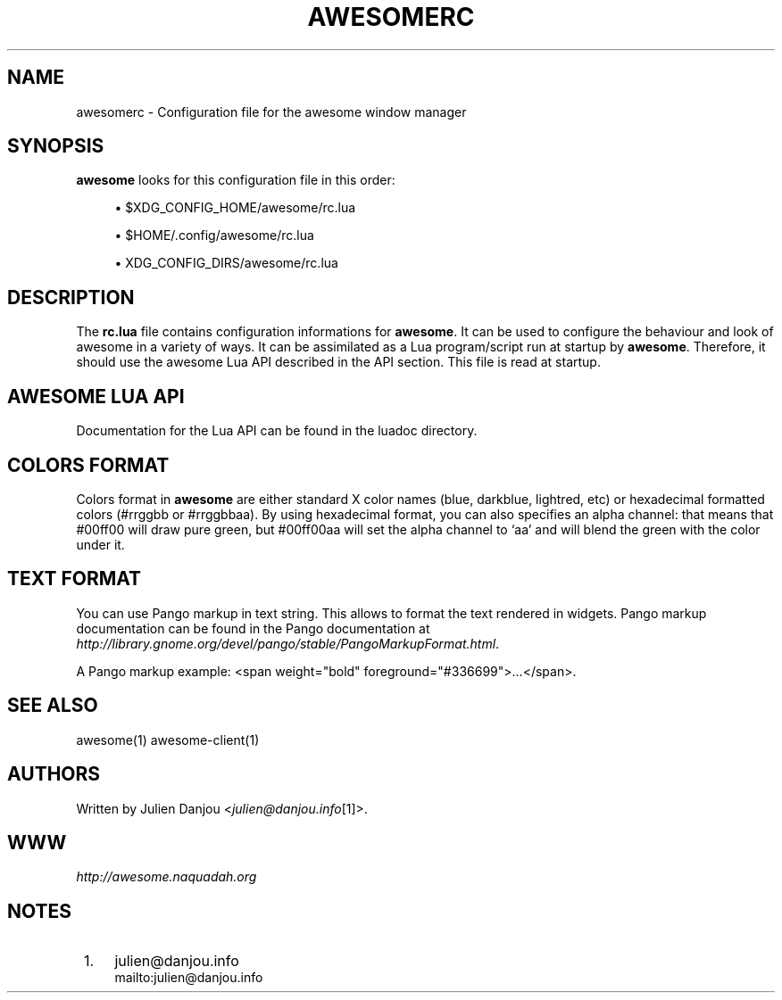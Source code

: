 .\"     Title: awesomerc
.\"    Author: 
.\" Generator: DocBook XSL Stylesheets v1.73.2 <http://docbook.sf.net/>
.\"      Date: 09/28/2009
.\"    Manual: 
.\"    Source: 
.\"
.TH "AWESOMERC" "5" "09/28/2009" "" ""
.\" disable hyphenation
.nh
.\" disable justification (adjust text to left margin only)
.ad l
.SH "NAME"
awesomerc - Configuration file for the awesome window manager
.SH "SYNOPSIS"
\fBawesome\fR looks for this configuration file in this order:
.sp
.sp
.RS 4
\h'-04'\(bu\h'+03'$XDG_CONFIG_HOME/awesome/rc\.lua
.RE
.sp
.RS 4
\h'-04'\(bu\h'+03'$HOME/\.config/awesome/rc\.lua
.RE
.sp
.RS 4
\h'-04'\(bu\h'+03'XDG_CONFIG_DIRS/awesome/rc\.lua
.RE
.SH "DESCRIPTION"
The \fBrc\.lua\fR file contains configuration informations for \fBawesome\fR\. It can be used to configure the behaviour and look of awesome in a variety of ways\. It can be assimilated as a Lua program/script run at startup by \fBawesome\fR\. Therefore, it should use the awesome Lua API described in the API section\. This file is read at startup\.
.sp
.SH "AWESOME LUA API"
Documentation for the Lua API can be found in the luadoc directory\.
.sp
.SH "COLORS FORMAT"
Colors format in \fBawesome\fR are either standard X color names (blue, darkblue, lightred, etc) or hexadecimal formatted colors (#rrggbb or #rrggbbaa)\. By using hexadecimal format, you can also specifies an alpha channel: that means that #00ff00 will draw pure green, but #00ff00aa will set the alpha channel to \(oqaa\(cq and will blend the green with the color under it\.
.sp
.SH "TEXT FORMAT"
You can use Pango markup in text string\. This allows to format the text rendered in widgets\. Pango markup documentation can be found in the Pango documentation at \fIhttp://library\.gnome\.org/devel/pango/stable/PangoMarkupFormat\.html\fR\.
.sp
A Pango markup example: <span weight="bold" foreground="#336699">\&...</span>\.
.sp
.SH "SEE ALSO"
awesome(1) awesome\-client(1)
.sp
.SH "AUTHORS"
Written by Julien Danjou <\fIjulien@danjou\.info\fR\&[1]>\.
.sp
.SH "WWW"
\fIhttp://awesome\.naquadah\.org\fR
.sp
.SH "NOTES"
.IP " 1." 4
julien@danjou.info
.RS 4
\%mailto:julien@danjou.info
.RE
